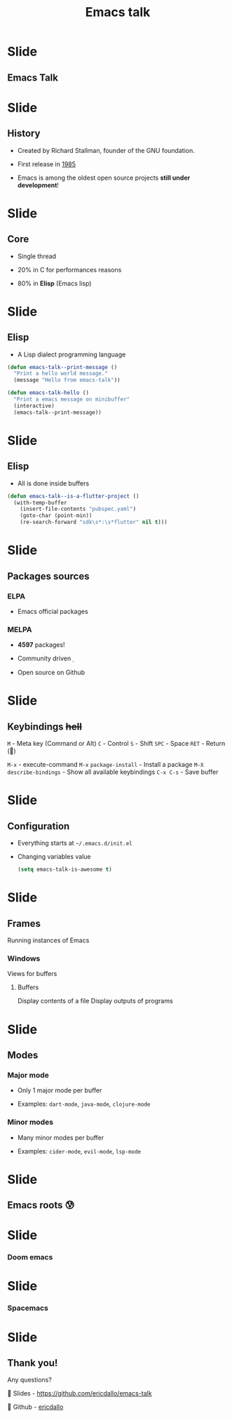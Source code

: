 #+TITLE: Emacs talk

* Slide
** Emacs Talk

[[file:images/logo.png]]

* Slide
** History

- Created by Richard Stallman, founder of the GNU foundation.
 
- First release in _1985_

- Emacs is among the oldest open source projects *still under development*!

* Slide
** Core

- Single thread

- 20% in C for performances reasons

- 80% in *Elisp* (Emacs lisp)

* Slide
** Elisp

- A Lisp dialect programming language

#+BEGIN_SRC emacs-lisp
  (defun emacs-talk--print-message ()
    "Print a hello world message."
    (message "Hello from emacs-talk"))

  (defun emacs-talk-hello ()
    "Print a emacs message on minibuffer"
    (interactive)
    (emacs-talk--print-message))
 #+END_SRC

* Slide
** Elisp

- All is done inside buffers

#+BEGIN_SRC emacs-lisp
(defun emacs-talk--is-a-flutter-project ()
  (with-temp-buffer
    (insert-file-contents "pubspec.yaml")
    (goto-char (point-min))
    (re-search-forward "sdk\s*:\s*flutter" nil t)))
#+END_SRC

* Slide
** Packages sources

*** ELPA

- Emacs official packages

***  MELPA

- *4597* packages!

- Community driven 

- Open source on Github

* Slide
** Keybindings +hell+

~M~ - Meta key (Command or Alt)
~C~ - Control
~S~ - Shift
~SPC~ - Space
~RET~ - Return ()

~M-x~ - execute-command
~M-x~ ~package-install~ - Install a package
~M-X~ ~describe-bindings~ - Show all available keybindings
~C-x C-s~ - Save buffer

* Slide
** Configuration

- Everything starts at ~~/.emacs.d/init.el~

- Changing variables value

 #+BEGIN_SRC emacs-lisp
(setq emacs-talk-is-awesome t)
#+END_SRC

* Slide
** Frames
Running instances of Emacs

*** Windows
Views for buffers

**** Buffers
Display contents of a file
Display outputs of programs

* Slide
** Modes

*** Major mode

- Only 1 major mode per buffer

- Examples: ~dart-mode~, ~java-mode~, ~clojure-mode~

*** Minor modes

- Many minor modes per buffer

- Examples: ~cider-mode~, ~evil-mode~, ~lsp-mode~

* Slide
** Emacs roots 😰

[[file:images/emacs-raw.png]] [[file:images/frame-window-buffer.png]]

* Slide
*** Doom emacs [[file:images/yay-evil.png]]

[[file:images/doom-emacs.png]]

* Slide
*** Spacemacs

[[file:images/spacemacs.png]]

* Slide
** Thank you!

Any questions?

 Slides - [[https://github.com/ericdallo/emacs-talk][https://github.com/ericdallo/emacs-talk]]

 Github - [[https://github.com/ericdallo][ericdallo]]
